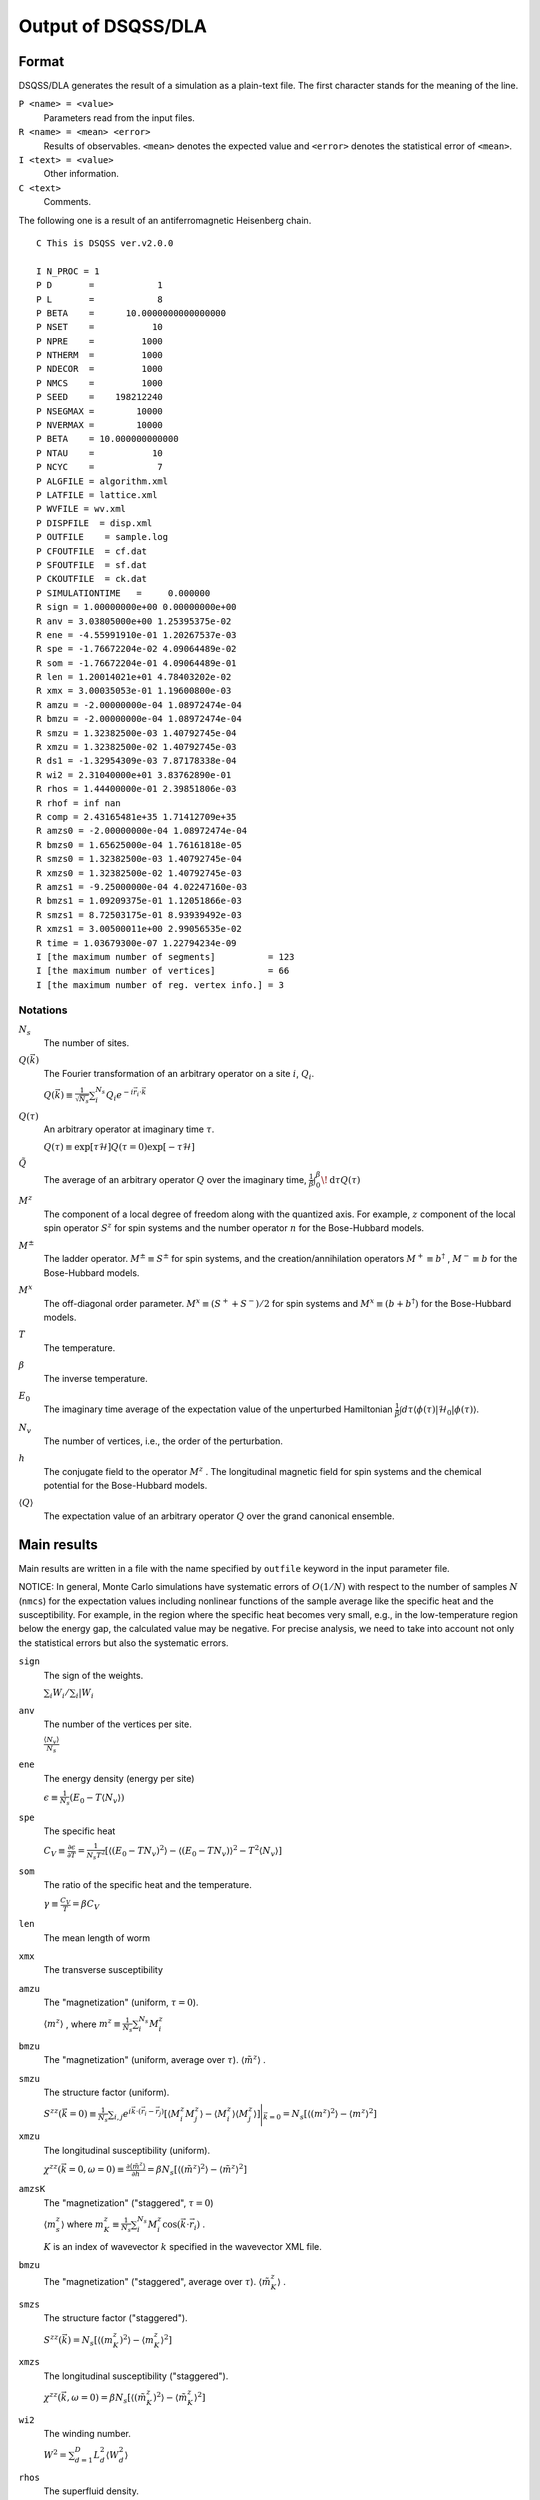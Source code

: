 .. -*- coding: utf-8 -*-
.. highlight:: none

Output of DSQSS/DLA
====================

Format
*******
DSQSS/DLA generates the result of a simulation as a plain-text file.
The first character stands for the meaning of the line.

``P <name> = <value>``
  Parameters read from the input files.
``R <name> = <mean> <error>``
  Results of observables. ``<mean>`` denotes the expected value and ``<error>`` denotes the statistical error of ``<mean>``.
``I <text> = <value>``
  Other information.
``C <text>``
  Comments.

The following one is a result of an antiferromagnetic Heisenberg chain.
::

  C This is DSQSS ver.v2.0.0

  I N_PROC = 1
  P D       =            1
  P L       =            8
  P BETA    =      10.0000000000000000
  P NSET    =           10
  P NPRE    =         1000
  P NTHERM  =         1000
  P NDECOR  =         1000
  P NMCS    =         1000
  P SEED    =    198212240
  P NSEGMAX =        10000
  P NVERMAX =        10000
  P BETA    = 10.000000000000
  P NTAU    =           10
  P NCYC    =            7
  P ALGFILE = algorithm.xml
  P LATFILE = lattice.xml
  P WVFILE = wv.xml
  P DISPFILE  = disp.xml
  P OUTFILE    = sample.log
  P CFOUTFILE  = cf.dat
  P SFOUTFILE  = sf.dat
  P CKOUTFILE  = ck.dat
  P SIMULATIONTIME   =     0.000000
  R sign = 1.00000000e+00 0.00000000e+00
  R anv = 3.03805000e+00 1.25395375e-02
  R ene = -4.55991910e-01 1.20267537e-03
  R spe = -1.76672204e-02 4.09064489e-02
  R som = -1.76672204e-01 4.09064489e-01
  R len = 1.20014021e+01 4.78403202e-02
  R xmx = 3.00035053e-01 1.19600800e-03
  R amzu = -2.00000000e-04 1.08972474e-04
  R bmzu = -2.00000000e-04 1.08972474e-04
  R smzu = 1.32382500e-03 1.40792745e-04
  R xmzu = 1.32382500e-02 1.40792745e-03
  R ds1 = -1.32954309e-03 7.87178338e-04
  R wi2 = 2.31040000e+01 3.83762890e-01
  R rhos = 1.44400000e-01 2.39851806e-03
  R rhof = inf nan
  R comp = 2.43165481e+35 1.71412709e+35
  R amzs0 = -2.00000000e-04 1.08972474e-04
  R bmzs0 = 1.65625000e-04 1.76161818e-05
  R smzs0 = 1.32382500e-03 1.40792745e-04
  R xmzs0 = 1.32382500e-02 1.40792745e-03
  R amzs1 = -9.25000000e-04 4.02247160e-03
  R bmzs1 = 1.09209375e-01 1.12051866e-03
  R smzs1 = 8.72503175e-01 8.93939492e-03
  R xmzs1 = 3.00500011e+00 2.99056535e-02
  R time = 1.03679300e-07 1.22794234e-09
  I [the maximum number of segments]          = 123
  I [the maximum number of vertices]          = 66
  I [the maximum number of reg. vertex info.] = 3


Notations
-----------

:math:`N_s`
  The number of sites.

:math:`Q(\vec{k})`
  The Fourier transformation of an arbitrary operator on a site :math:`i`, :math:`Q_i`.

  :math:`\displaystyle Q(\vec{k}) \equiv \frac{1}{\sqrt{N_s}} \sum_i^{N_s} Q_i e^{-i\vec{r}_i\cdot\vec{k}}`

:math:`Q(\tau)`
  An arbitrary operator at imaginary time :math:`\tau`.

  :math:`\displaystyle Q(\tau) \equiv \exp\left[\tau \mathcal{H}\right] Q(\tau=0) \exp\left[-\tau \mathcal{H}\right]`

:math:`\tilde{Q}`
  The average of an arbitrary operator :math:`Q` over the imaginary time,
  :math:`\displaystyle \frac{1}{\beta}\int_0^\beta \! \mathrm{d} \tau Q(\tau)`

:math:`M^z`
  The component of a local degree of freedom along with the quantized axis.
  For example, :math:`z` component of the local spin operator :math:`S^z` for spin systems
  and the number operator :math:`n` for the Bose-Hubbard models.

:math:`M^\pm`
  The ladder operator.
  :math:`M^{\pm} \equiv S^\pm` for spin systems, and
  the creation/annihilation operators :math:`M^+ \equiv b^\dagger` , :math:`M^- \equiv b` for the Bose-Hubbard models.

:math:`M^x`
  The off-diagonal order parameter.
  :math:`M^x \equiv (S^+ + S^-)/2` for spin systems and
  :math:`M^x \equiv (b + b^\dagger)` for the Bose-Hubbard models.

:math:`T`
  The temperature.

:math:`\beta`
  The inverse temperature.

:math:`E_0`
  The imaginary time average of the expectation value of the unperturbed Hamiltonian
  :math:`\displaystyle \frac{1}{\beta}\int d\tau \langle \phi(\tau)|\mathcal{H}_0|\phi(\tau)\rangle`.

:math:`N_v`
  The number of vertices, i.e., the order of the perturbation.

:math:`h`
  The conjugate field to the operator :math:`M^z` .
  The longitudinal magnetic field for spin systems and the chemical potential for the Bose-Hubbard models.

:math:`\left\langle Q \right\rangle`
  The expectation value of an arbitrary operator :math:`Q` over the grand canonical ensemble.

Main results
*****************
Main results are written in a file with the name specified by ``outfile`` keyword in the input parameter file.

NOTICE: In general, Monte Carlo simulations have systematic errors of :math:`O(1/N)` with respect to the number of samples :math:`N` (``nmcs``) for the expectation values including nonlinear functions of the sample average like the specific heat and the susceptibility.
For example, in the region where the specific heat becomes very small, e.g., in the low-temperature region below the energy gap, the calculated value may be negative.
For precise analysis, we need to take into account not only the statistical errors but also the systematic errors.

``sign``
  The sign of the weights.

  :math:`\sum_i W_i / \sum_i |W_i`

``anv``
  The number of the vertices per site.

  :math:`\displaystyle \frac{\langle N_v \rangle}{N_s}`
``ene``
  The energy density (energy per site)

  :math:`\displaystyle \epsilon \equiv \frac{1}{N_s}\left(E_0 - T\langle N_v\rangle\right)`
``spe``
  The specific heat

  :math:`\displaystyle C_V \equiv \frac{\partial \epsilon}{\partial T} = \frac{1}{N_s T^2} \left[\left\langle\left(E_0 - TN_v\right)^2\right\rangle - \left\langle\left(E_0 - TN_v\right)\right\rangle^2 - T^2\left\langle N_v \right\rangle\right]`

``som``
  The ratio of the specific heat and the temperature.

  :math:`\displaystyle \gamma \equiv \frac{C_V}{T} = \beta C_V`

``len``
  The mean length of worm

``xmx``
  The transverse susceptibility

``amzu``
  The "magnetization" (uniform, :math:`\tau=0`).

  :math:`\left\langle m^z \right\rangle` , where
  :math:`\displaystyle m^z \equiv \frac{1}{N_s} \sum_i^{N_s} M^z_i`

``bmzu``
  The "magnetization" (uniform, average over :math:`\tau`). :math:`\left\langle \tilde{m}^z \right\rangle` .

``smzu``
  The structure factor (uniform).

  :math:`\displaystyle S^{zz}(\vec{k}=0) \equiv \frac{1}{N_s}
  \sum_{i, j} e^{i \vec{k}\cdot(\vec{r}_i-\vec{r}_j)} \left[
  \left\langle M^z_i M^z_j\right\rangle
  - \left\langle M_i^z \right\rangle \left\langle M_j^z \right\rangle 
  \right] \Bigg|_{\vec{k}=0}
  =
  N_s \left[ \left\langle (m^z)^2\right\rangle
  - \left\langle m^z\right\rangle^2 \right]`

``xmzu``
  The longitudinal susceptibility (uniform).

  :math:`\displaystyle \chi^{zz}(\vec{k}=0,  \omega=0) \equiv
  \frac{\partial \left\langle \tilde{m}^z \right\rangle}{\partial h} =
  \beta N_s\left[ \left\langle \left(\tilde{m}^z\right)^2\right\rangle
  - \left\langle \tilde{m}^z\right\rangle^2 \right]`

``amzsK``
  The "magnetization" ("staggered", :math:`\tau=0`)

  :math:`\left\langle m_s^z \right\rangle` where
  :math:`\displaystyle m_K^z \equiv \frac{1}{N_s} \sum_i^{N_s} M_i^z \cos\left( \vec{k}\cdot\vec{r_i} \right)` .

  :math:`K` is an index of wavevector :math:`k` specified in the wavevector XML file.

``bmzu``
  The "magnetization" ("staggered", average over :math:`\tau`).
  :math:`\left\langle \tilde{m}_K^z \right\rangle` .

``smzs``
  The structure factor ("staggered").

  :math:`\displaystyle S^{zz}(\vec{k}) = N_s \left[ \left\langle (m_K^z)^2 \right\rangle - \left\langle m_K^z \right\rangle^2 \right]`

``xmzs``
  The longitudinal susceptibility ("staggered").

  :math:`\displaystyle \chi^{zz}(\vec{k},  \omega=0) 
  = \beta N_s \left[\left\langle (\tilde{m}_K^z)^2 \right\rangle - \left\langle \tilde{m}_K^z \right\rangle^2 \right]`


``wi2``
  The winding number.

  :math:`\displaystyle W^2 = \sum_{d=1}^D L_d^2 \left\langle W_d^2 \right\rangle`

``rhos``
  The superfluid density.

  :math:`\displaystyle \rho_s = \frac{W^2}{2DV\beta}`


``rhof``
  The superfluid fraction.

  :math:`\displaystyle \frac{\rho_s}{\left\langle m^z \right\rangle}`


``comp``
  The compressibility.

  :math:`\displaystyle \frac{\chi^{zz}(\vec{k}=0,\omega=0)} {\left\langle \tilde{m}^z \right\rangle^2}`


``time``
  The time in a Monte Carlo sweep (in seconds.)


Structure factor output
****************************************
The structure factor is written into a file with the name specified by ``sfoutfile`` keyword in the input file.
The structure factor is defined as the following:

.. math::
  S^{zz}(\vec{k}, \tau) \equiv
  \left\langle M^z(\vec{k},  \tau) M^z(-\vec{k},  0) \right\rangle
  - \left\langle M^z(\vec{k},  \tau)\right\rangle \left\langle M^z(-\vec{k},  0)\right\rangle

Wave vector :math:`\vec{k}` and imaginary time :math:`\tau` are specified by the name ``C<k>t<t>`` as the following:
::

  R C0t0 = 1.32500000e-03 1.40929454e-04
  R C0t1 = 1.32500000e-03 1.40929454e-04
  R C1t0 = 7.35281032e-02 3.18028565e-04

where ``<k>`` is an index of the wave vector specified by ``kindex`` (the last element of each ``RK`` tag) in the wavevector XML file
and ``<t>`` is an index of the discretized imaginary time.

Real space temperature Green's function output
**********************************************
The real space temperature Green's function is written into a file with the name specified by ``cfoutfile`` keyword in the input file.
The real space temperature Green's function is defined as the following:

.. math::
  G(\vec{r}_{ij}, \tau) \equiv \left\langle M_i^+(\tau) M_j^- \right\rangle

Displacement :math:`\vec{r}_{ij}` and imaginary time :math:`\tau` are specified by the name ``C<k>t<t>`` as the same way of structure factor,
where ``<k>`` is an index of the displacement specified by ``kind`` (the first element of each ``R`` tag) in the relative coordinate XML file,
and ``<t>`` is an index of the discretized imaginary time.

NOTE: The current version, this works only for :math:`S=1/2` model.

Momentum space temperature Green's function output
**************************************************
The momentum space temperature Green's function is written into a file with the name specified by ``ckoutfile`` keyword in the input file.
The momentum space temperature Green's function is defined as the following:

.. math::
  G(\vec{k}, \tau) \equiv \left\langle M^+(\vec{k},  \tau) M^-(-\vec{k}, 0) \right\rangle

Wave vector :math:`\vec{r}_{ij}` and imaginary time :math:`\tau` are specified by the name ``C<k>t<t>`` as the same way of structure factor,
where ``<k>`` is an index of the displacement specified by ``kind`` (the last element of each ``RK`` tag) in the wavevector XML file,
and ``<t>`` is an index of the discretized imaginary time.

NOTE: The current version, this works only for :math:`S=1/2` model.

